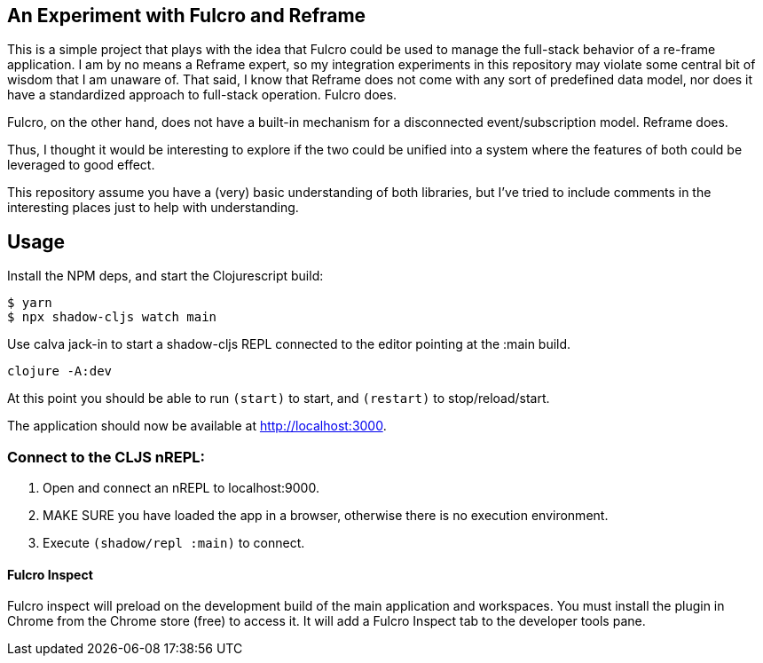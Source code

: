 == An Experiment with Fulcro and Reframe
ifdef::env-github[]
:tip-caption: :bulb:
:note-caption: :information_source:
:important-caption: :heavy_exclamation_mark:
:caution-caption: :fire:
:warning-caption: :warning:
endif::[]


This is a simple project that plays with the idea that Fulcro could be used to manage the full-stack behavior
of a re-frame application.  I am by no means a Reframe expert, so my integration experiments in this repository
may violate some central bit of wisdom that I am unaware of. That said, I know that Reframe does not come
with any sort of predefined data model, nor does it have a standardized approach to full-stack operation. Fulcro does.

Fulcro, on the other hand, does not have a built-in mechanism for a disconnected event/subscription model. Reframe does.

Thus, I thought it would be interesting to explore if the two could be unified into a system where the features of
both could be leveraged to good effect.

This repository assume you have a (very) basic understanding of both libraries, but I've tried to include
comments in the interesting places just to help with understanding.

== Usage

Install the NPM deps, and start the Clojurescript build:

[source, bash]
-----
$ yarn
$ npx shadow-cljs watch main
-----

Use calva jack-in to
start a shadow-cljs REPL connected to the editor pointing at the :main build.


[souce, bash]
-----
clojure -A:dev
-----

At this point you should be able to run `(start)` to start, and `(restart)` to stop/reload/start.

The application should now be available at http://localhost:3000.

=== Connect to the CLJS nREPL:

1. Open and connect an nREPL to localhost:9000.
2. MAKE SURE you have loaded the app in a browser, otherwise there is no execution environment.
3. Execute `(shadow/repl :main)` to connect.

==== Fulcro Inspect

Fulcro inspect will preload on the development build of the main
application and workspaces.  You must install the plugin in Chrome from the
Chrome store (free) to access it.  It will add a Fulcro Inspect tab to the
developer tools pane.

